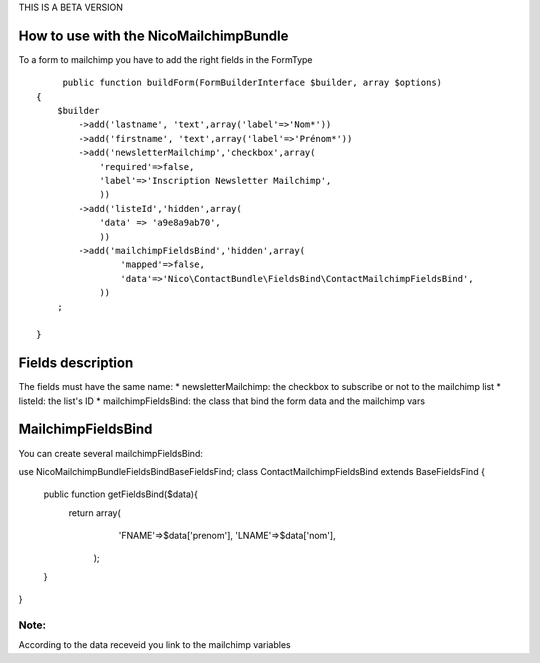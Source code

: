 THIS IS A BETA VERSION

How to use with the NicoMailchimpBundle
---------------------------------------
To a form to mailchimp you have to add the right fields in the FormType ::

	 public function buildForm(FormBuilderInterface $builder, array $options)
    {
        $builder
            ->add('lastname', 'text',array('label'=>'Nom*'))
            ->add('firstname', 'text',array('label'=>'Prénom*'))
            ->add('newsletterMailchimp','checkbox',array(
                'required'=>false,
                'label'=>'Inscription Newsletter Mailchimp',
                ))
            ->add('listeId','hidden',array(
                'data' => 'a9e8a9ab70',
                ))
            ->add('mailchimpFieldsBind','hidden',array(
                    'mapped'=>false,
                    'data'=>'Nico\ContactBundle\FieldsBind\ContactMailchimpFieldsBind',
                ))
        ;

    }

Fields description
-------------------
The fields must have the same name:
* newsletterMailchimp: the checkbox to subscribe or not to the mailchimp list
* listeId: the list's ID 
* mailchimpFieldsBind: the class that bind the form data and the mailchimp vars

MailchimpFieldsBind
-------------------
You can create several mailchimpFieldsBind::

use Nico\MailchimpBundle\FieldsBind\BaseFieldsFind;
class ContactMailchimpFieldsBind extends BaseFieldsFind
{
	
	public function getFieldsBind($data){
		return array(
			 'FNAME'=>$data['prenom'],
			 'LNAME'=>$data['nom'],
			);
	}
}

Note:
~~~~~
According to the data receveid you link to the mailchimp variables